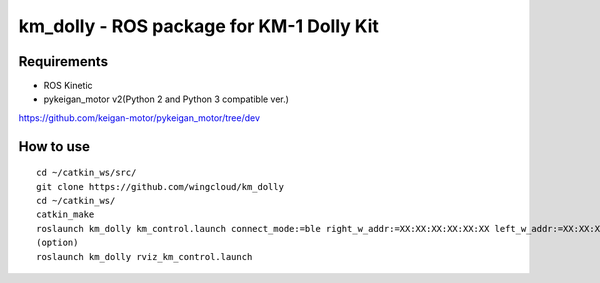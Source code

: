km_dolly - ROS package for KM-1 Dolly Kit
=========================================
Requirements
-----------
- ROS Kinetic
- pykeigan_motor v2(Python 2 and Python 3 compatible ver.)

https://github.com/keigan-motor/pykeigan_motor/tree/dev

How to use
-----------
::

  cd ~/catkin_ws/src/
  git clone https://github.com/wingcloud/km_dolly
  cd ~/catkin_ws/
  catkin_make
  roslaunch km_dolly km_control.launch connect_mode:=ble right_w_addr:=XX:XX:XX:XX:XX:XX left_w_addr:=XX:XX:XX:XX:XX:XX
  (option)
  roslaunch km_dolly rviz_km_control.launch
